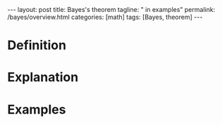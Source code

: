 #+BEGIN_EXPORT html
---
layout: post
title: Bayes's theorem
tagline: " in examples"
permalink: /bayes/overview.html
categories: [math]
tags: [Bayes, theorem]
---
#+END_EXPORT

#+STARTUP: showall
#+OPTIONS: tags:nil num:nil \n:nil @:t ::t |:t ^:{} _:{} *:t
#+TOC: headlines 2
#+PROPERTY:header-args :results output :exports both

* Definition

* Explanation

* Examples
